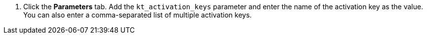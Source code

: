 . Click the *Parameters* tab.
Add the `kt_activation_keys` parameter and enter the name of the activation key as the value.
You can also enter a comma-separated list of multiple activation keys.

